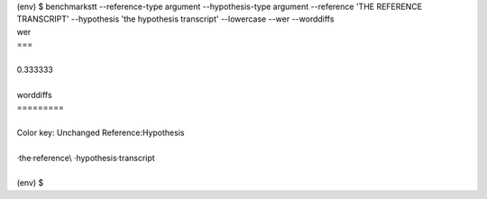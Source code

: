 .. role:: diffinsert
.. role:: diffdelete
.. highlight:: none


.. container:: terminal

   | (env) $ benchmarkstt --reference-type argument --hypothesis-type argument --reference 'THE REFERENCE TRANSCRIPT' --hypothesis 'the hypothesis transcript' --lowercase --wer --worddiffs
   | wer
   | ===
   |
   | 0.333333
   |
   | worddiffs
   | =========
   |
   | Color key: Unchanged \ :diffdelete:`Reference`\ \ :diffinsert:`:Hypothesis`\
   |
   | ·the\ :diffdelete:`·reference`\\ :diffinsert:`·hypothesis`\·transcript
   |
   | (env) $


